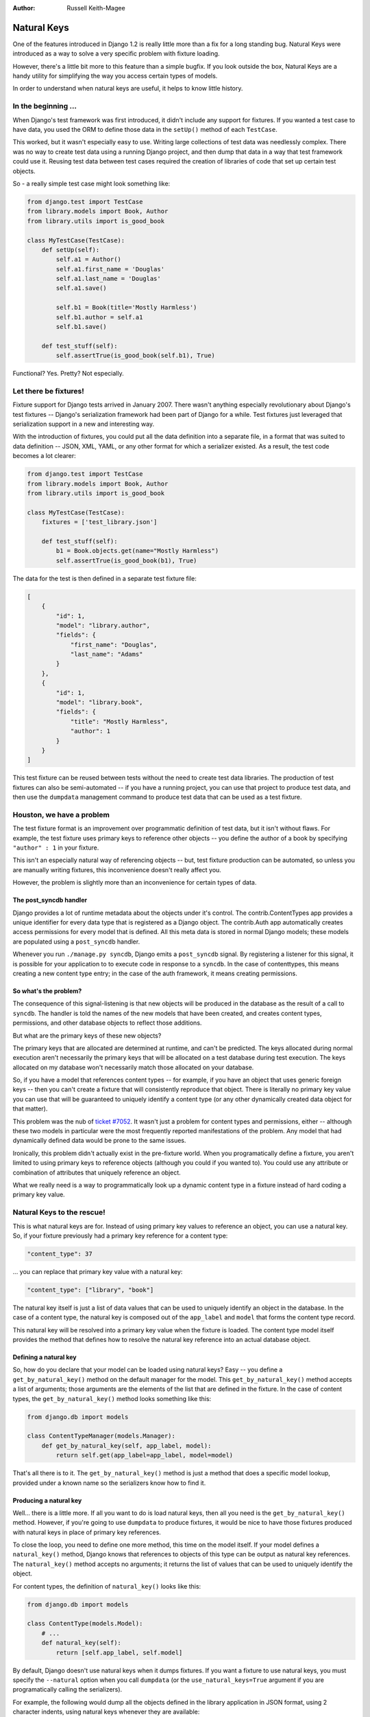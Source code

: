 :Author:
	Russell Keith-Magee

############
Natural Keys
############

One of the features introduced in Django 1.2 is really little more
than a fix for a long standing bug. Natural Keys were introduced as a
way to solve a very specific problem with fixture loading.

However, there's a little bit more to this feature than a simple
bugfix. If you look outside the box, Natural Keys are a handy utility
for simplifying the way you access certain types of models.

In order to understand when natural keys are useful, it helps to know
little history.

In the beginning ...
====================

When Django's test framework was first introduced, it didn't include any
support for fixtures. If you wanted a test case to have data, you used
the ORM to define those data in the ``setUp()`` method of each
``TestCase``.

This worked, but it wasn't especially easy to use. Writing large
collections of test data was needlessly complex. There was no way to
create test data using a running Django project, and then dump that
data in a way that test framework could use it. Reusing test data
between test cases required the creation of libraries of code that set
up certain test objects.

So - a really simple test case might look something like:

.. sourcecode:: python

    from django.test import TestCase
    from library.models import Book, Author
    from library.utils import is_good_book

    class MyTestCase(TestCase):
        def setUp(self):
            self.a1 = Author()
            self.a1.first_name = 'Douglas'
            self.a1.last_name = 'Douglas'
            self.a1.save()

            self.b1 = Book(title='Mostly Harmless')
            self.b1.author = self.a1
            self.b1.save()

        def test_stuff(self):
            self.assertTrue(is_good_book(self.b1), True)

Functional? Yes. Pretty? Not especially.

Let there be fixtures!
======================

Fixture support for Django tests arrived in January 2007. There wasn't anything
especially revolutionary about Django's test fixtures -- Django's serialization
framework had been part of Django for a while.  Test fixtures just leveraged
that serialization support in a new and interesting way.

With the introduction of fixtures, you could put all the data definition into a
separate file, in a format that was suited to data definition -- JSON, XML,
YAML, or any other format for which a serializer existed.  As a result, the
test code becomes a lot clearer:

.. sourcecode:: python

    from django.test import TestCase
    from library.models import Book, Author
    from library.utils import is_good_book

    class MyTestCase(TestCase):
        fixtures = ['test_library.json']

        def test_stuff(self):
            b1 = Book.objects.get(name="Mostly Harmless")
            self.assertTrue(is_good_book(b1), True)

The data for the test is then defined in a separate test fixture file:

.. sourcecode:: javascript

    [
        {
            "id": 1,
            "model": "library.author",
            "fields": {
                "first_name": "Douglas",
                "last_name": "Adams"
            }
        },
        {
            "id": 1,
            "model": "library.book",
            "fields": {
                "title": "Mostly Harmless",
                "author": 1
            }
        }
    ]

This test fixture can be reused between tests without the need to
create test data libraries. The production of test fixtures can also
be semi-automated -- if you have a running project, you can use that
project to produce test data, and then use the ``dumpdata`` management
command to produce test data that can be used as a test fixture.

Houston, we have a problem
==========================

The test fixture format is an improvement over programmatic definition
of test data, but it isn't without flaws. For example, the test
fixture uses primary keys to reference other objects -- you define the
author of a book by specifying ``"author" : 1`` in your fixture.

This isn't an especially natural way of referencing objects -- but,
test fixture production can be automated, so unless you are manually
writing fixtures, this inconvenience doesn't really affect you.

However, the problem is slightly more than an inconvenience for
certain types of data.

The post_syncdb handler
-----------------------

Django provides a lot of runtime metadata about the objects under it's
control. The contrib.ContentTypes app provides a unique identifier for
every data type that is registered as a Django object. The
contrib.Auth app automatically creates access permissions for every
model that is defined. All this meta data is stored in normal Django
models; these models are populated using a ``post_syncdb`` handler.

Whenever you run ``./manage.py syncdb``, Django emits a
``post_syncdb`` signal. By registering a listener for this signal, it
is possible for your application to to execute code in response to a
``syncdb``. In the case of contenttypes, this means creating a new
content type entry; in the case of the auth framework, it means
creating permissions.

So what's the problem?
----------------------

The consequence of this signal-listening is that new objects will be
produced in the database as the result of a call to ``syncdb``. The
handler is told the names of the new models that have been created,
and creates content types, permissions, and other database objects to
reflect those additions.

But what are the primary keys of these new objects?

The primary keys that are allocated are determined at runtime, and
can't be predicted. The keys allocated during normal execution aren't
necessarily the primary keys that will be allocated on a test database
during test execution. The keys allocated on my database won't
necessarily match those allocated on your database.

So, if you have a model that references content types -- for example,
if you have an object that uses generic foreign keys -- then you can't
create a fixture that will consistently reproduce that object. There is
literally no primary key value you can use that will be guaranteed to
uniquely identify a content type (or any other dynamically created
data object for that matter).

This problem was the nub of `ticket #7052`_. It wasn't just a problem for
content types and permissions, either -- although these two models in
particular were the most frequently reported manifestations of the
problem. Any model that had dynamically defined data would be prone to
the same issues.

Ironically, this problem didn't actually exist in the pre-fixture
world. When you programatically define a fixture, you aren't limited
to using primary keys to reference objects (although you could if you
wanted to). You could use any attribute or combination of attributes
that uniquely reference an object.

What we really need is a way to programmatically look up a dynamic
content type in a fixture instead of hard coding a primary key value.

Natural Keys to the rescue!
===========================

This is what natural keys are for. Instead of using primary key
values to reference an object, you can use a natural key. So, if your
fixture previously had a primary key reference for a content type:

.. sourcecode:: javascript

    "content_type": 37

... you can replace that primary key value with a natural key:

.. sourcecode:: javascript

    "content_type": ["library", "book"]

The natural key itself is just a list of data values that can be used
to uniquely identify an object in the database. In the case of a
content type, the natural key is composed out of the ``app_label`` and
``model`` that forms the content type record.

This natural key will be resolved into a primary key value when the
fixture is loaded. The content type model itself provides the method
that defines how to resolve the natural key reference into an actual
database object.

Defining a natural key
----------------------

So, how do you declare that your model can be loaded using natural
keys? Easy -- you define a ``get_by_natural_key()`` method on the
default manager for the model. This ``get_by_natural_key()`` method
accepts a list of arguments; those arguments are the elements of the
list that are defined in the fixture. In the case of content types,
the ``get_by_natural_key()`` method looks something like this:

.. sourcecode:: python

    from django.db import models

    class ContentTypeManager(models.Manager):
        def get_by_natural_key(self, app_label, model):
            return self.get(app_label=app_label, model=model)

That's all there is to it. The ``get_by_natural_key()`` method is just
a method that does a specific model lookup, provided under a known
name so the serializers know how to find it.

Producing a natural key
-----------------------

Well... there is a little more. If all you want to do is load natural
keys, then all you need is the ``get_by_natural_key()`` method.
However, if you're going to use ``dumpdata`` to produce fixtures, it
would be nice to have those fixtures produced with natural keys in
place of primary key references.

To close the loop, you need to define one more method, this time on the
model itself. If your model defines a ``natural_key()`` method, Django
knows that references to objects of this type can be output as natural
key references. The ``natural_key()`` method accepts no arguments; it
returns the list of values that can be used to uniquely identify the object.

For content types, the definition of ``natural_key()`` looks like this:

.. sourcecode:: python

    from django.db import models

    class ContentType(models.Model):
        # ...
        def natural_key(self):
            return [self.app_label, self.model]

By default, Django doesn't use natural keys when it dumps fixtures. If
you want a fixture to use natural keys, you must specify the
``--natural`` option when you call ``dumpdata`` (or the
``use_natural_keys=True`` argument if you are programatically calling
the serializers).

For example, the following would dump all the objects
defined in the library application in JSON format, using 2 character
indents, using natural keys whenever they are available:

.. sourcecode:: sh

    ./manage.py dumpdata --format=json --indent=2 --natural library

Some caveats and suggestions
----------------------------

Any object can define a natural key by providing the
``get_by_natural_key()`` and ``natural_key()`` methods. However,
that natural key must be composed out of one or more attributes that
are guaranteed to be unique in the database.

The easiest way to ensure this uniqueness is to define attributes to
be ``unique_together`` in the ``Meta`` options of the model. This
enforces uniqueness at the database level; it also adds an index to
the database which will speed up the retrieval of objects by natural
key.

Uniqueness doesn't need to be enforced at the database level, but the
attributes you use in a natural key must be unique in practice. If you
choose not to define the attributes as ``unique_together``, you might
find it beneficial to add indexes to the individual columns (or define a
multi-column index). This will speed up the natural key lookups.

When using natural keys in a fixture, you need to be careful of the
order in which you define fixture objects. Natural keys are resolved
by performing a lookup on the database -- which means you can't
reference a natural key in a fixture before the object it references
has been defined.

This means that the object that is referenced must already exist in
the database before you load the fixture. If you call ``dumpdata``,
Django will dump objects in an order that contains no ambiguity.
However, if you're manually defining fixtures, you need to be careful
to ensure that the object order contains no forward natural key
references.

Back to the books...
====================

So, natural keys can be used to avoid a specific problem with test
fixtures. Is that all they are good for? In short -- no.

What is a natural key really? A natural key is a composite database
key that can be used to refer to a specific object in a database.
Although dynamic lookups in a fixture are one use for a natural key,
they can also be used in day-to-day code, whenever you need to refer
to an object in a 'natural' way.

Returning to our Author example -- an obvious natural key for an
author is the first name and last name of the author. By adding the
two natural key methods to our Author model:

.. sourcecode:: python

    from django.db import models

    class AuthorManager(models.Manager):
        def get_by_natural_key(self, first_name, last_name)
            return self.get(first_name=first_name, last_name=last_name)

    class Author(models.Model):
        objects = AuthorManager()

        first_name = models.CharField(max_length=50)
        last_name = models.CharField(max_length=50)

        def __unicode__(self):
            return u'%s %s' % (self.first_name, self.last_name)

        def natural_key(self):
            return [self.first_name, self.last_name]

...the lookup of an author:

.. sourcecode:: pycon

    >>> Author.objects.get(first_name='Douglas', last_name='Adams')

...can be replaced with a natural key lookup:

.. sourcecode:: pycon

    >>> Author.objects.get_by_natural_key('Douglas', 'Adams')

Errr... So what?
----------------

Ok -- a 6 character gain isn't really a big advantage. The elegance of
using a natural key for object lookup only becomes apparent when you
have a more complex natural key.

Consider the case of Permissions. The natural key for a permission is
composed out of the code name for the permission, and the natural key
for the content type that the permission relates to. So, the following
permission lookup:

.. sourcecode:: pycon

    >>> Permission.objects.get(code_name='add', content_type=ContentType.objects.get(app_label='library',model='book'))

...can be replaced by the much more elegant call:

.. sourcecode:: pycon

    >>> Permission.objects.get_by_natural_key('add', 'library', 'book')

Taking this a step further, natural keys don't need to map directly
onto database attributes at all. Natural keys can be composed out of
any unique value that can be converted into a unique query for an
object instance. So - if you can pass in a value (or list of values),
and parse those values in some meaningful way into a unique object
lookup, you can use those values as a natural key.

Conclusion
==========

Natural keys may not be as complex as multiple database support or
model validation, but it is a really important improvement introduced
by Django 1.2. The bug that is fixed by introducing natural keys is a
long standing problem that has caused more than one headache. There
are also benefits to be had outside of the test framework.

So - time to upgrade and enjoy your natural keys!


.. _`ticket #7052`: http://code.djangoproject.com/ticket/7052
